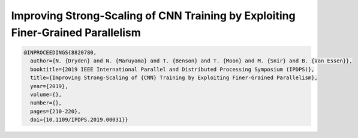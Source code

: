 Improving Strong-Scaling of CNN Training by Exploiting Finer-Grained Parallelism
=================================================================================

.. code-block:: bibtex

    @INPROCEEDINGS{8820780,
      author={N. {Dryden} and N. {Maruyama} and T. {Benson} and T. {Moon} and M. {Snir} and B. {Van Essen}},
      booktitle={2019 IEEE International Parallel and Distributed Processing Symposium (IPDPS)},
      title={Improving Strong-Scaling of {CNN} Training by Exploiting Finer-Grained Parallelism},
      year={2019},
      volume={},
      number={},
      pages={210-220},
      doi={10.1109/IPDPS.2019.00031}}

